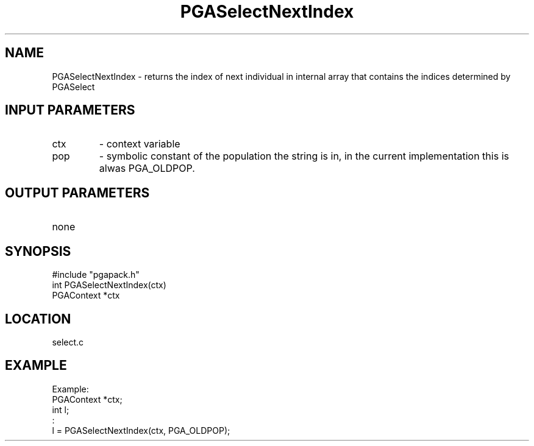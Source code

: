.TH PGASelectNextIndex 3 "05/01/95" " " "PGAPack"
.SH NAME
PGASelectNextIndex \- returns the index of next individual in
internal array that contains the indices determined by PGASelect
.SH INPUT PARAMETERS
.PD 0
.TP
ctx
- context variable
.PD 0
.TP
pop
- symbolic constant of the population the string is in, in the current
implementation this is alwas PGA_OLDPOP.
.PD 1
.SH OUTPUT PARAMETERS
.PD 0
.TP
none

.PD 1
.SH SYNOPSIS
.nf
#include "pgapack.h"
int  PGASelectNextIndex(ctx)
PGAContext *ctx
.fi
.SH LOCATION
select.c
.SH EXAMPLE
.nf
Example:
PGAContext *ctx;
int l;
:
l = PGASelectNextIndex(ctx, PGA_OLDPOP);

.fi

